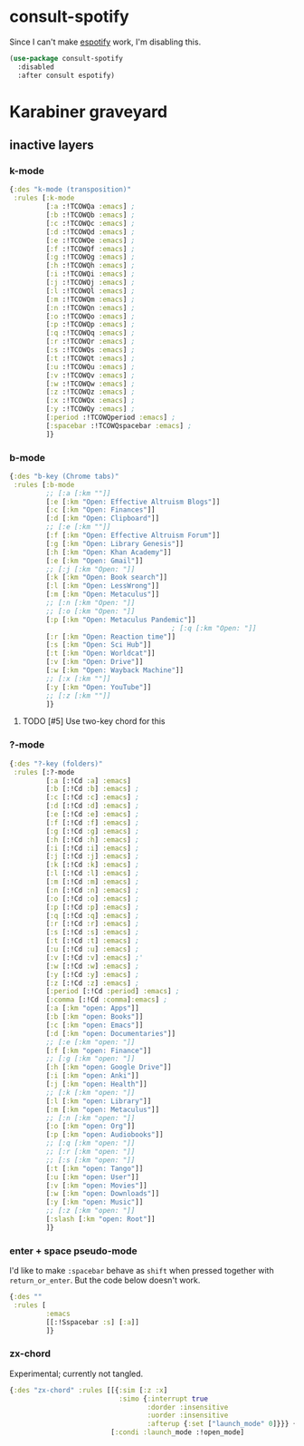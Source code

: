 #+filetags: :project:
* consult-spotify
:PROPERTIES:
:ID:       1605F697-9968-474A-9691-941723977EEC
:END:

Since I can't make [[id:5879A8B7-0889-4FCD-A16A-77D0BCEE4804][espotify]] work, I'm disabling this.

#+begin_src emacs-lisp :results silent
(use-package consult-spotify
  :disabled
  :after consult espotify)
#+end_src

* Karabiner graveyard
:PROPERTIES:
:ID:       ECC3DE43-56AD-43A7-9386-CA1D720FFBB0
:END:
** inactive layers
:PROPERTIES:
:ID:       B228F5AC-BC34-4908-A3A3-50B8AFF41A97
:END:

*** k-mode
:PROPERTIES:
:ID:       4A0DD582-A767-445D-8B9F-B6B8E98EB1D2
:END:

#+begin_src clojure :tangle no
{:des "k-mode (transposition)"
 :rules [:k-mode
         [:a :!TCOWQa :emacs] ;
         [:b :!TCOWQb :emacs] ;
         [:c :!TCOWQc :emacs] ;
         [:d :!TCOWQd :emacs] ;
         [:e :!TCOWQe :emacs] ;
         [:f :!TCOWQf :emacs] ;
         [:g :!TCOWQg :emacs] ;
         [:h :!TCOWQh :emacs] ;
         [:i :!TCOWQi :emacs] ;
         [:j :!TCOWQj :emacs] ;
         [:l :!TCOWQl :emacs] ;
         [:m :!TCOWQm :emacs] ;
         [:n :!TCOWQn :emacs] ;
         [:o :!TCOWQo :emacs] ;
         [:p :!TCOWQp :emacs] ;
         [:q :!TCOWQq :emacs] ;
         [:r :!TCOWQr :emacs] ;
         [:s :!TCOWQs :emacs] ;
         [:t :!TCOWQt :emacs] ;
         [:u :!TCOWQu :emacs] ;
         [:v :!TCOWQv :emacs] ;
         [:w :!TCOWQw :emacs] ;
         [:z :!TCOWQz :emacs] ;
         [:x :!TCOWQx :emacs] ;
         [:y :!TCOWQy :emacs] ;
         [:period :!TCOWQperiod :emacs] ;
         [:spacebar :!TCOWQspacebar :emacs] ;
         ]}
#+end_src

*** b-mode
:PROPERTIES:
:ID:       E1E84416-54BF-40A5-8482-F3ED1DE75F29
:END:

#+begin_src clojure :tangle no
{:des "b-key (Chrome tabs)"
 :rules [:b-mode
         ;; [:a [:km ""]]
         [:e [:km "Open: Effective Altruism Blogs"]]
         [:c [:km "Open: Finances"]]
         [:d [:km "Open: Clipboard"]]
         ;; [:e [:km ""]]
         [:f [:km "Open: Effective Altruism Forum"]]
         [:g [:km "Open: Library Genesis"]]
         [:h [:km "Open: Khan Academy"]]
         [:e [:km "Open: Gmail"]]
         ;; [:j [:km "Open: "]]
         [:k [:km "Open: Book search"]]
         [:l [:km "Open: LessWrong"]]
         [:m [:km "Open: Metaculus"]]
         ;; [:n [:km "Open: "]]
         ;; [:o [:km "Open: "]]
         [:p [:km "Open: Metaculus Pandemic"]]
                                        ; [:q [:km "Open: "]]
         [:r [:km "Open: Reaction time"]]
         [:s [:km "Open: Sci Hub"]]
         [:t [:km "Open: Worldcat"]]
         [:v [:km "Open: Drive"]]
         [:w [:km "Open: Wayback Machine"]]
         ;; [:x [:km ""]]
         [:y [:km "Open: YouTube"]]
         ;; [:z [:km ""]]
         ]}
#+end_src

**** TODO [#5] Use two-key chord for this
:PROPERTIES:
:Effort:   0:20
:ID:       441944E1-33ED-43E2-A1BB-D6F8A601677E
:END:

*** ?-mode
:PROPERTIES:
:ID:       42A014D7-D011-43E8-B401-9B080DF5AD61
:END:

#+begin_src clojure :tangle no
{:des "?-key (folders)"
 :rules [:?-mode
         [:a [:!Cd :a] :emacs]
         [:b [:!Cd :b] :emacs] ;
         [:c [:!Cd :c] :emacs] ;
         [:d [:!Cd :d] :emacs] ;
         [:e [:!Cd :e] :emacs] ;
         [:f [:!Cd :f] :emacs] ;
         [:g [:!Cd :g] :emacs] ;
         [:h [:!Cd :h] :emacs] ;
         [:i [:!Cd :i] :emacs] ;
         [:j [:!Cd :j] :emacs] ;
         [:k [:!Cd :k] :emacs] ;
         [:l [:!Cd :l] :emacs] ;
         [:m [:!Cd :m] :emacs] ;
         [:n [:!Cd :n] :emacs] ;
         [:o [:!Cd :o] :emacs] ;
         [:p [:!Cd :p] :emacs] ;
         [:q [:!Cd :q] :emacs] ;
         [:r [:!Cd :r] :emacs] ;
         [:s [:!Cd :s] :emacs] ;
         [:t [:!Cd :t] :emacs] ;
         [:u [:!Cd :u] :emacs] ;
         [:v [:!Cd :v] :emacs] ;'
         [:w [:!Cd :w] :emacs] ;
         [:y [:!Cd :y] :emacs] ;
         [:z [:!Cd :z] :emacs] ;
         [:period [:!Cd :period] :emacs] ;
         [:comma [:!Cd :comma]:emacs] ;
         [:a [:km "open: Apps"]]
         [:b [:km "open: Books"]]
         [:c [:km "open: Emacs"]]
         [:d [:km "open: Documentaries"]]
         ;; [:e [:km "open: "]]
         [:f [:km "open: Finance"]]
         ;; [:g [:km "open: "]]
         [:h [:km "open: Google Drive"]]
         [:i [:km "open: Anki"]]
         [:j [:km "open: Health"]]
         ;; [:k [:km "open: "]]
         [:l [:km "open: Library"]]
         [:m [:km "open: Metaculus"]]
         ;; [:n [:km "open: "]]
         [:o [:km "open: Org"]]
         [:p [:km "open: Audiobooks"]]
         ;; [:q [:km "open: "]]
         ;; [:r [:km "open: "]]
         ;; [:s [:km "open: "]]
         [:t [:km "open: Tango"]]
         [:u [:km "open: User"]]
         [:v [:km "open: Movies"]]
         [:w [:km "open: Downloads"]]
         [:y [:km "open: Music"]]
         ;; [:z [:km "open: "]]
         [:slash [:km "open: Root"]]
         ]}
#+end_src

*** enter + space pseudo-mode
:PROPERTIES:
:ID:       F47AD6F6-4B33-4411-81F7-3F6E27B85DDC
:END:
:LOGBOOK:
CLOCK: [2021-05-22 Sat 17:54]--[2021-05-22 Sat 18:05] =>  0:11
:END:

I'd like to make ~:spacebar~ behave as ~shift~ when pressed together with ~return_or_enter~. But the code below doesn't work.

#+begin_src clojure :tangle no
{:des ""
 :rules [
         :emacs
         [[:!Sspacebar :s] [:a]]
         ]}
#+end_src

*** zx-chord
:PROPERTIES:
:ID:       60726A89-2CDB-4B4E-91B4-2DF4D3D55EB6
:END:

Experimental; currently not tangled.

#+begin_src clojure :tangle no
{:des "zx-chord" :rules [[{:sim [:z :x]
                           :simo {:interrupt true
                                  :dorder :insensitive
                                  :uorder :insensitive
                                  :afterup {:set ["launch_mode" 0]}}} {:set ["launch_mode" 1]}]
                         [:condi :launch_mode :!open_mode]
#+end_src

